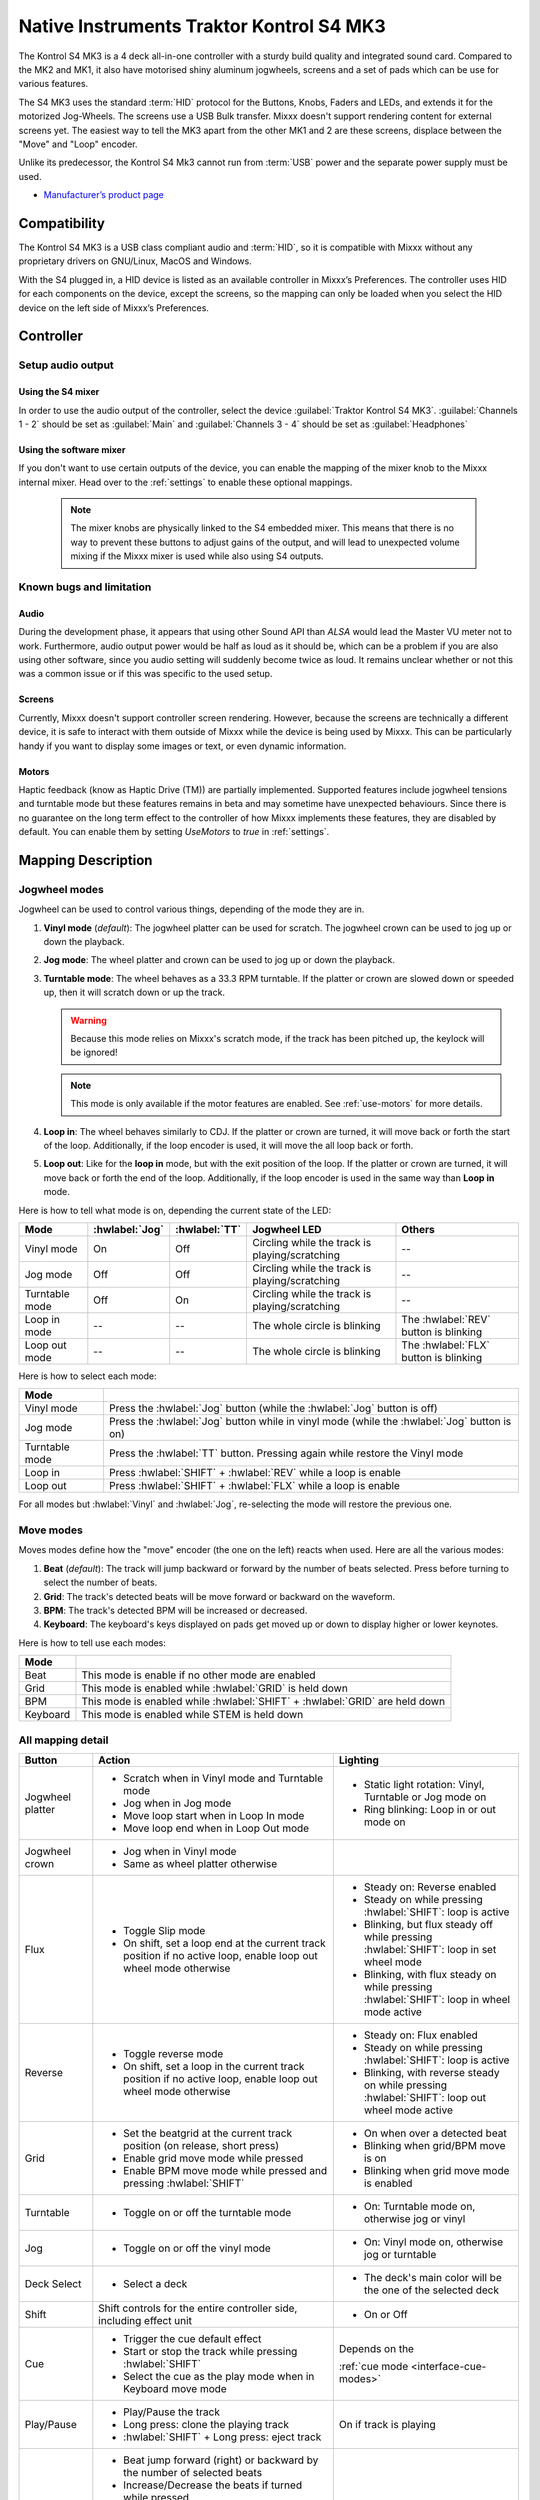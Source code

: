 Native Instruments Traktor Kontrol S4 MK3
=========================================

The Kontrol S4 MK3 is a 4 deck all-in-one controller with a sturdy build quality and integrated sound card.
Compared to the MK2 and MK1, it also have motorised shiny aluminum jogwheels, screens and a set of pads which can be use for
various features.

The S4 MK3 uses the standard :term:`HID` protocol for the Buttons, Knobs, Faders and LEDs, and extends it for the motorized Jog-Wheels.
The screens use a USB Bulk transfer. Mixxx doesn't support rendering content for external screens yet.
The easiest way to tell the MK3 apart from the other MK1 and 2 are these screens, displace between the "Move" and "Loop" encoder.

Unlike its predecessor, the Kontrol S4 Mk3 cannot run from :term:`USB` power and the separate power supply must be used.

-  `Manufacturer’s product page <https://www.native-instruments.com/en/products/traktor/dj-controllers/traktor-kontrol-s4/>`__

.. versionadded:: 2.4

Compatibility
-------------

The Kontrol S4 MK3 is a USB class compliant audio and :term:`HID`, so it is compatible with Mixxx without any proprietary drivers on GNU/Linux, MacOS and Windows.

With the S4 plugged in, a HID device is listed as an available controller in Mixxx’s Preferences.
The controller uses HID for each components on the device, except the screens, so the mapping can only be loaded when you select the HID device on the left side of Mixxx’s Preferences.

Controller
-------------

Setup audio output
~~~~~~~~~~~~~~~~~~

Using the S4 mixer
^^^^^^^^^^^^^^^^^^

In order to use the audio output of the controller, select the device :guilabel:`Traktor Kontrol S4 MK3`. :guilabel:`Channels 1 - 2` should be set as :guilabel:`Main` and :guilabel:`Channels 3 - 4` should be set as :guilabel:`Headphones`

Using the software mixer
^^^^^^^^^^^^^^^^^^^^^^^^

If you don't want to use certain outputs of the device, you can enable the mapping of the mixer knob to the Mixxx internal mixer. Head over to the :ref:`settings` to enable these optional mappings.

   .. note:: The mixer knobs are physically linked to the S4 embedded mixer. This means that there is no way to prevent these buttons to adjust gains of the output, and will lead to unexpected volume mixing if the Mixxx mixer is used while also using S4 outputs.


Known bugs and limitation
~~~~~~~~~~~~~~~~~~~~~~~~~

Audio
^^^^^

During the development phase, it appears that using other Sound API than `ALSA` would lead the Master VU meter not to work. Furthermore, audio output power would be half as loud as it should
be, which can be a problem if you are also using other software, since you audio setting will suddenly become twice as loud. It remains unclear whether or not this was a common issue or if
this was specific to the used setup.

Screens
^^^^^^^

Currently, Mixxx doesn't support controller screen rendering. However, because the screens are technically a different device, it is safe to interact with them outside of Mixxx while
the device is being used by Mixxx. This can be particularly handy if you want to display some images or text, or even dynamic information.

.. _use-motors:

Motors
^^^^^^

Haptic feedback (know as Haptic Drive (TM)) are partially implemented. Supported features include jogwheel tensions and turntable mode but these features remains in beta and
may sometime have unexpected behaviours. Since there is no guarantee on the long term effect to the controller of how Mixxx implements these features, they are disabled by default.
You can enable them by setting `UseMotors` to `true` in :ref:`settings`.


Mapping Description
-------------------

.. _jogwheel-modes:

Jogwheel modes
~~~~~~~~~~~~~~

Jogwheel can be used to control various things, depending of the mode they are in.

1. **Vinyl mode** (*default*): The jogwheel platter can be used for scratch. The jogwheel crown can be used to jog up or down the playback.
2. **Jog mode**: The wheel platter and crown can be used to jog up or down the playback.
3. **Turntable mode**: The wheel behaves as a 33.3 RPM turntable. If the platter or crown are slowed down or speeded up, then it will scratch down or up the track.

   .. warning:: Because this mode relies on Mixxx's scratch mode, if the track has been pitched up, the keylock will be ignored!

   .. note:: This mode is only available if the motor features are enabled. See :ref:`use-motors` for more details.

4. **Loop in**: The wheel behaves similarly to CDJ. If the platter or crown are turned, it will move back or forth the start of the loop. Additionally, if the loop encoder is used, it will move the all loop back or forth.
5. **Loop out**: Like for the **loop in** mode, but with the exit position of the loop. If the platter or crown are turned, it will move back or forth the end of the loop. Additionally, if the loop encoder is used in the same way than **Loop in** mode.

Here is how to tell what mode is on, depending the current state of the LED:

+----------------+----------------+---------------+------------------------------------------------+-----------------------------------------+
| Mode           | :hwlabel:`Jog` | :hwlabel:`TT` | Jogwheel LED                                   | Others                                  |
+================+================+===============+================================================+=========================================+
| Vinyl mode     | On             | Off           | Circling while the track is playing/scratching | --                                      |
+----------------+----------------+---------------+------------------------------------------------+-----------------------------------------+
| Jog mode       | Off            | Off           | Circling while the track is playing/scratching | --                                      |
+----------------+----------------+---------------+------------------------------------------------+-----------------------------------------+
| Turntable mode | Off            | On            | Circling while the track is playing/scratching | --                                      |
+----------------+----------------+---------------+------------------------------------------------+-----------------------------------------+
| Loop in mode   | --             | --            | The whole circle is blinking                   | The :hwlabel:`REV` button is blinking   |
+----------------+----------------+---------------+------------------------------------------------+-----------------------------------------+
| Loop out mode  | --             | --            | The whole circle is blinking                   | The :hwlabel:`FLX` button is blinking   |
+----------------+----------------+---------------+------------------------------------------------+-----------------------------------------+

Here is how to select each mode:

+----------------+---------------------------------------------------------------------------------------------+
| Mode           |                                                                                             |
+================+=============================================================================================+
| Vinyl mode     | Press the :hwlabel:`Jog` button (while the :hwlabel:`Jog` button is off)                    |
+----------------+---------------------------------------------------------------------------------------------+
| Jog mode       | Press the :hwlabel:`Jog` button while in vinyl mode (while the :hwlabel:`Jog` button is on) |
+----------------+---------------------------------------------------------------------------------------------+
| Turntable mode | Press the :hwlabel:`TT` button. Pressing again while restore the Vinyl mode                 |
+----------------+---------------------------------------------------------------------------------------------+
| Loop in        | Press :hwlabel:`SHIFT` + :hwlabel:`REV` while a loop is enable                              |
+----------------+---------------------------------------------------------------------------------------------+
| Loop out       | Press :hwlabel:`SHIFT` + :hwlabel:`FLX` while a loop is enable                              |
+----------------+---------------------------------------------------------------------------------------------+

For all modes but :hwlabel:`Vinyl` and :hwlabel:`Jog`, re-selecting the mode will restore the previous one.


Move modes
~~~~~~~~~~

Moves modes define how the "move" encoder (the one on the left) reacts when used. Here are all the various modes:

1. **Beat** (*default*): The track will jump backward or forward by the number of beats selected. Press before turning to select the number of beats.
2. **Grid**: The track's detected beats will be move forward or backward on the waveform.
3. **BPM**: The track's detected BPM will be increased or decreased.
4. **Keyboard**: The keyboard's keys displayed on pads get moved up or down to display higher or lower keynotes.

Here is how to tell use each modes:

+----------+---------------------------------------------------------------------+
| Mode     |                                                                     |
+==========+=====================================================================+
| Beat     | This mode is enable if no other mode are enabled                    |
+----------+---------------------------------------------------------------------+
| Grid     | This mode is enabled while :hwlabel:`GRID` is held down             |
+----------+---------------------------------------------------------------------+
| BPM      | This mode is enabled while :hwlabel:`SHIFT` + :hwlabel:`GRID` are   |
|          | held down                                                           |
+----------+---------------------------------------------------------------------+
| Keyboard | This mode is enabled while STEM is held down                        |
+----------+---------------------------------------------------------------------+

All mapping detail
~~~~~~~~~~~~~~~~~~

+------------------+------------------------------------------------------------------+------------------------------------------+
| Button           | Action                                                           | Lighting                                 |
+==================+==================================================================+==========================================+
| Jogwheel platter | - Scratch when in Vinyl mode and Turntable mode                  | - Static light rotation: Vinyl,          |
|                  | - Jog when in Jog mode                                           |   Turntable or Jog mode on               |
|                  | - Move loop start when in Loop In mode                           | - Ring blinking: Loop in or out mode on  |
|                  | - Move loop end when in Loop Out mode                            |                                          |
+------------------+------------------------------------------------------------------+------------------------------------------+
| Jogwheel crown   | - Jog when in Vinyl mode                                         |                                          |
|                  | - Same as wheel platter otherwise                                |                                          |
+------------------+------------------------------------------------------------------+------------------------------------------+
| Flux             | - Toggle Slip mode                                               | - Steady on: Reverse                     |
|                  | - On shift, set a loop end at the current track position if no   |   enabled                                |
|                  |   active loop, enable loop out wheel mode otherwise              | - Steady on while pressing               |
|                  |                                                                  |   :hwlabel:`SHIFT`: loop is active       |
|                  |                                                                  | - Blinking, but flux steady off while    |
|                  |                                                                  |   pressing :hwlabel:`SHIFT`: loop in set |
|                  |                                                                  |   wheel mode                             |
|                  |                                                                  | - Blinking, with flux steady on while    |
|                  |                                                                  |   pressing :hwlabel:`SHIFT`: loop in     |
|                  |                                                                  |   wheel mode active                      |
+------------------+------------------------------------------------------------------+------------------------------------------+
| Reverse          | - Toggle reverse mode                                            | - Steady on: Flux                        |
|                  | - On shift, set a loop in the current track position if no active|   enabled                                |
|                  |   loop, enable loop out wheel mode otherwise                     | - Steady on while pressing               |
|                  |                                                                  |   :hwlabel:`SHIFT`: loop is active       |
|                  |                                                                  | - Blinking, with reverse steady on       |
|                  |                                                                  |   while pressing :hwlabel:`SHIFT`: loop  |
|                  |                                                                  |   out wheel mode active                  |
+------------------+------------------------------------------------------------------+------------------------------------------+
| Grid             | - Set the beatgrid at the current track position (on release,    | - On when over a detected beat           |
|                  |   short press)                                                   | - Blinking when grid/BPM move is on      |
|                  | - Enable grid move mode while pressed                            | - Blinking when grid move mode is        |
|                  | - Enable BPM move mode while pressed and pressing                |   enabled                                |
|                  |   :hwlabel:`SHIFT`                                               |                                          |
+------------------+------------------------------------------------------------------+------------------------------------------+
| Turntable        | - Toggle on or off the turntable mode                            | - On: Turntable mode on, otherwise jog   |
|                  |                                                                  |   or vinyl                               |
+------------------+------------------------------------------------------------------+------------------------------------------+
| Jog              | - Toggle on or off the vinyl mode                                | - On: Vinyl mode on, otherwise jog or    |
|                  |                                                                  |   turntable                              |
+------------------+------------------------------------------------------------------+------------------------------------------+
| Deck Select      | - Select a deck                                                  | - The deck's main color will be the one  |
|                  |                                                                  |   of the selected deck                   |
+------------------+------------------------------------------------------------------+------------------------------------------+
| Shift            | Shift controls for the entire controller side, including effect  | - On or Off                              |
|                  | unit                                                             |                                          |
+------------------+------------------------------------------------------------------+------------------------------------------+
| Cue              | - Trigger the cue default effect                                 | Depends on the                           |
|                  | - Start or stop the track while pressing :hwlabel:`SHIFT`        |                                          |
|                  | - Select the cue as the play mode when in Keyboard move mode     | :ref:`cue mode <interface-cue-modes>`    |
+------------------+------------------------------------------------------------------+------------------------------------------+
| Play/Pause       | - Play/Pause the track                                           | On if track is playing                   |
|                  | - Long press: clone the playing track                            |                                          |
|                  | - :hwlabel:`SHIFT` + Long press: eject track                     |                                          |
+------------------+------------------------------------------------------------------+------------------------------------------+
| Move             | - Beat jump forward (right) or backward by the number of         |                                          |
|                  |   selected beats                                                 |                                          |
|                  | - Increase/Decrease the beats if turned while pressed            |                                          |
|                  | - Increase/decrease pitch when pressing :hwlabel:`SHIFT`         |                                          |
|                  | - Move backward/forward the grid when in grid move mode          |                                          |
|                  | - Increase/decrease BPM when in BPM move mode                    |                                          |
|                  | - Move down/up the keyboard notes when in keyboard move mode     |                                          |
+------------------+------------------------------------------------------------------+------------------------------------------+
| Loop             | - Enable/disable loop when pressed                               |                                          |
|                  | - Reactivate exited loop/exit loop when pressed and shifted      |                                          |
|                  | - Halve/double the loop size                                     |                                          |
|                  | - Move 1 beat backward/forward when shifted                      |                                          |
|                  | - On loop in/out wheel mode: move the loop with precision, left  |                                          |
|                  |   precision if shifted                                           |                                          |
+------------------+------------------------------------------------------------------+------------------------------------------+
| Master           | - Make the current deck sync leader (on release)                 | - Steady on: the deck is sync leader     |
|                  | - Long press: Enabled/disable full range tempo fader             | - Blinking: the tempo fader is in full   |
|                  |                                                                  |   range                                  |
+------------------+------------------------------------------------------------------+------------------------------------------+
| Sync             | - Toggle the sync mode (on release)                              | - On while no shift: Sync is on          |
|                  | - Toggle the keylock (on release)                                | - On while shift: Keylock is on          |
|                  | - Long press: copy the BPM of the other deck                     |                                          |
|                  | - :hwlabel:`SHIFT` + Long press: copy the key of the other deck  |                                          |
+------------------+------------------------------------------------------------------+------------------------------------------+
| Tempo fader      | While change the tempo only of the left indicator is either off  | Deck color: default track speed          |
|                  | or of the color of the deck.                                     | Green: out of sync (down)                |
|                  |                                                                  | Green: out of sync (up)                  |
|                  | - If green, it means the fader is out of sync with the software, |                                          |
|                  |   bringing it down will eventually catch up.                     |                                          |
|                  | - If white, it means the fader is out of sync with the software, |                                          |
|                  |   bringing it up will eventually catch up.                       |                                          |
+------------------+------------------------------------------------------------------+------------------------------------------+
| Hotcues          | - Toggle the hotcues page                                        | - Deck color with dim off: Current page  |
|                  | - Shift: toggle the second hotcue page                           |   isn't related to hotcue                |
|                  |                                                                  | - Deck color with dim on: page 1 of      |
|                  |                                                                  |   hotcue                                 |
|                  |                                                                  | - White: page 2 of hotcue                |
+------------------+------------------------------------------------------------------+------------------------------------------+
| Rec              | Currently unused                                                                                            |
+------------------+------------------------------------------------------------------+------------------------------------------+
| Sampler          | - Toggle the sampler page and display samplers on the Using      | - Off: Current page isn't related to     |
|                  |                                                                  |   sampler                                |
|                  |                                                                  | - On: sampler page is active             |
+------------------+------------------------------------------------------------------+------------------------------------------+
| Mute             | Currently unused                                                                                            |
+------------------+------------------------------------------------------------------+------------------------------------------+
| Stems            | - Toggle the keyboard (on release) while press: enable keyboard  | - Deck color with dim off: Current page  |
|                  |   move mode                                                      |   isn't related to keyboard              |
|                  |                                                                  | - Deck color with dim on: Keyboard       |
|                  |                                                                  |   active                                 |
|                  |                                                                  | - Green: keyboard play mode active       |
+------------------+------------------------------------------------------------------+------------------------------------------+
| Pads             | - While in hotcue:                                               | - In hotcue: color of the cue            |
|                  |                                                                  | - In Sampler: Dim on, sample is playing  |
|                  |   - press will activate                                          |   dim off sampler is stopped,            |
|                  |   - :hwlabel:`SHIFT` + press will delete                         |   off no sampler loaded                  |
|                  |                                                                  | - In keyboard: keyboard color on each    |
|                  | - While in sample:                                               |   note, if Dim on, currently             |
|                  |                                                                  |   active note                            |
|                  |   - press will play (load selected track if none are)            | - In Beatloop roll: brighter means a     |
|                  |   - :hwlabel:`SHIFT` + press will stop (if playing) or eject     |   loop roll is active with the given     |
|                  |                                                                  |   size                                   |
|                  | - While in keyboard:                                             |                                          |
|                  |                                                                  |                                          |
|                  |   - will set the key to the selected note                        |                                          |
|                  |   - will play from the cue if in keyboard play mode              |                                          |
|                  |                                                                  |                                          |
|                  | - While in beatloop roll mode:                                   |                                          |
|                  |                                                                  |                                          |
|                  | - Will activate a beatloop roll of 1/16, 1/8, 1/4 , 1/2, 1,      |                                          |
|                  |   2, 4 and 8 beats, or custom size if you have changed           |                                          |
|                  |   `BeatLoopRolls` in :ref:`settings`                             |                                          |
+------------------+------------------------------------------------------------------+------------------------------------------+
| FX 1st knob      | - Master volume/mix of the unit                                  |                                          |
+------------------+------------------------------------------------------------------+------------------------------------------+
| FX 2nd knob      | - Meta arg of the first selected effect                          |                                          |
|                  | - First arg of the focused effect in effect focus mode           |                                          |
+------------------+------------------------------------------------------------------+------------------------------------------+
| FX 3rd knob      | - Meta arg of the second selected effect                         |                                          |
|                  | - Second arg of the focused effect in effect focus mode          |                                          |
+------------------+------------------------------------------------------------------+------------------------------------------+
| FX 4th knob      | - Meta arg of the third selected effect                          |                                          |
|                  | - Third arg of the focused effect in effect focus mode           |                                          |
+------------------+------------------------------------------------------------------+------------------------------------------+
| FX 1st button    | - Trigger all effect                                             | - On if all effect are off and not       |
|                  | - Trigger all effect                                             |   pressing :hwlabel:`SHIFT`              |
|                  | - Assign/de-assign effect to master while pressing               | - On when effect is attached to master   |
|                  |   :hwlabel:`SHIFT` and no focused effect                         |   and pressing :hwlabel:`SHIFT`          |
|                  | - Exit focused mode while pressing :hwlabel:`SHIFT` and          | - Blinking in effect focused mode        |
|                  |   focused effect                                                 | - Blinking in effect focused mode        |
+------------------+------------------------------------------------------------------+------------------------------------------+
| FX 2nd button    | - Toggle (short press) or trigger (long press) third effect      | - On if effect is active and no focused  |
|                  |   if not focused effect or if pressing :hwlabel:`SHIFT`          |   effect or if pressing :hwlabel:`SHIFT` |
|                  | - Toggle first arg (short press) or trigger first arg            | - On if focused effect parameter is      |
|                  |   (long press) of the focus effect if any                        |   enable                                 |
|                  | - Switch to next effect available if no focus effect and         |                                          |
|                  |   :hwlabel:`SHIFT`                                               |                                          |
+------------------+------------------------------------------------------------------+------------------------------------------+
| FX 3rd button    | - Toggle (short press) or trigger (long press) third effect      | - On if effect is active and no focused  |
|                  |   if not focused effect or if pressing :hwlabel:`SHIFT`          |   effect or if pressing :hwlabel:`SHIFT` |
|                  | - Toggle second arg (short press) or trigger second arg          | - On if focused effect parameter is      |
|                  |   (long press) of the focus effect if any                        |   enable                                 |
|                  | - Switch to next effect available if no focus effect and         |                                          |
|                  |   :hwlabel:`SHIFT`                                               |                                          |
+------------------+------------------------------------------------------------------+------------------------------------------+
| FX 4th button    | - Toggle (short press) or trigger (long press) third effect      | - On if effect is active and no focused  |
|                  |   if not focused effect or if pressing :hwlabel:`SHIFT`          |   effect or if pressing :hwlabel:`SHIFT` |
|                  | - Toggle (short press) or trigger (long press) third arg         | - On if focused effect parameter is      |
|                  |   on the focus effect if any                                     |   enable                                 |
|                  | - Switch to next effect available if no focus effect and         |                                          |
|                  |   :hwlabel:`SHIFT`                                               |                                          |
+------------------+------------------------------------------------------------------+------------------------------------------+
| Library knob     | - Move up/down in tracklist                                      |                                          |
|                  | - Move up/down in tree structure while shifted                   |                                          |
|                  | - Move up/down in the context menu if playlist button is pressed |                                          |
|                  | - Zoom in/out the waveform when in grid move mode                |                                          |
|                  | - Beatjump by 16 beats backward/forward if a track is being      |                                          |
|                  |   previewed using the button                                     |                                          |
|                  | - Star down/up the currently playing track while pressing the    |                                          |
|                  |   star button                                                    |                                          |
|                  | - Sort by next/previous column while pressing the view button    |                                          |
|                  | - Expand the context-manu item when pressed while pressing the   |                                          |
|                  |   playlist button                                                |                                          |
|                  | - Load track when pressed or expand/collapse tree node when      |                                          |
|                  |   shifted (if view button is not pressed)                        |                                          |
|                  | - Inverse the column sorting if view button is pressed           |                                          |
+------------------+------------------------------------------------------------------+------------------------------------------+
| Preview button   | Preview the currently selected track while pressed               |                                          |
+------------------+------------------------------------------------------------------+------------------------------------------+
| Star button      | Change the selected track color on short press (next color, or   |                                          |
|                  | previous if shifted)                                             |                                          |
+------------------+------------------------------------------------------------------+------------------------------------------+
| Playlist button  | Open or close a context menu for the currently selected track    | On if there is a context-menu open, off  |
|                  |                                                                  | otherwise                                |
+------------------+------------------------------------------------------------------+------------------------------------------+
| Mixer FX button  | Toggle third effect (short press) or trigger third effect        | - Dim on if the effect is active         |
|                  | (long press) or assign the quick effect                          |                                          |
|                  | of FX select buttons are pressed                                 |                                          |
+------------------+------------------------------------------------------------------+------------------------------------------+
| FX Select        | Apply effect to all deck on release, if no mixer FX button have  |                                          |
| button           | been pressed                                                     |                                          |
+------------------+------------------------------------------------------------------+------------------------------------------+
| Ext              | Apply the current gain as default. This will reset the gain knob.|                                          |
+------------------+------------------------------------------------------------------+------------------------------------------+
| Master           | If enabled in the :ref:`settings`, change the main gain          |                                          |
+------------------+------------------------------------------------------------------+------------------------------------------+
| Booth            | If enabled in the :ref:`settings`, change the booth gain         |                                          |
+------------------+------------------------------------------------------------------+------------------------------------------+
| Cue              | If enabled in the :ref:`settings`, adjust the headphone mix      |                                          |
+------------------+------------------------------------------------------------------+------------------------------------------+
| Headphone volume | If using Mixxx internal mixer, change the headphone gain         |                                          |
+------------------+------------------------------------------------------------------+------------------------------------------+


Looping
^^^^^^^

================================================================ ==============================================================================
Control                                                          Description
================================================================ ==============================================================================
Right Encoder (turn)                                             Double/halve loop size.
Right Encoder (press)                                            Activate/exit loop of set size from current position
:hwlabel:`SHIFT` + :hwlabel:`REV` (while no loops are enabled)   Set the loop in point. This will reset the loop out point as well.
:hwlabel:`SHIFT` + :hwlabel:`REV` (while a loop is enabled)      Toggle the loop in jogwheel mode. See :ref:`jogwheel-modes` for more details.
:hwlabel:`SHIFT` + :hwlabel:`FLX` (while no loops are enabled)   Set the loop out point.
:hwlabel:`SHIFT` + :hwlabel:`FLX` (while a loop is enabled)      Toggle the loop out jogwheel mode. See :ref:`jogwheel-modes` for more details.
================================================================ ==============================================================================

.. _settings:

Mapping options
---------------


There are various option that can be used to change some behavior:

============================================================================================== =========================================== ================================================================================================================= ===================================================================================== ================================================================================================================================================================================================================
Setting                                                                                        Variable value                              Default                                                                                                           Range                                                                                 Description
============================================================================================== =========================================== ================================================================================================================= ===================================================================================== ================================================================================================================================================================================================================
Deck colors                                                                                    `DeckColors`                                LEDColors.red,LEDColors.blue,LEDColors.yellow, LEDColors.purple                                                   **All colors as defined in _LedColors_. Must be four color, separated by a comma**    Define the leading colors for each decks. Note that some buttons have only one color
Sortable column in the library                                                                 `LibrarySortableColumns`                    LibraryColumns.Artist, LibraryColumns.Title, LibraryColumns.BPM, LibraryColumns.Key, LibraryColumns.DatetimeAdded **All values defined in** `the Mixxx control documentation`_ **separated by a comma** Define the list of columns on which it possible to sort the library using the library encoder and the view button
Loop In/Out jogwheel sensitivity                                                               `LoopWheelMoveFactor`                       50                                                                                                                -500..500 (Recommended)                                                               Define the sensitivity when moving the loop start or end point using the loop jogwheel mode. Negative value will reverse the order
Loop encoder sensitivity                                                                       `LoopEncoderMoveFactor`                     500                                                                                                               -3000..3000 (Recommended)                                                             Define the sensitivity when moving the loop with the encoder when using the loop jogwheel mode. Negative value will reverse the order
Loop encoder sensitivity (Shifted)                                                             `LoopEncoderShiftMoveFactor`                2500                                                                                                              -5000..5000 (Recommended)                                                             Define the sensitivity when moving the loop with :hwlabel:`SHIFT` + the encoder when using the loop jogwheel mode. Negative value will reverse the order
Color of the tempo led when on low takeover                                                    `TempoFaderSoftTakeoverColorLow`            LEDColors.white                                                                                                   **All colors as defined on line 19**                                                  Define the color of tempo LED when the tempo fader is out of sync, and the actual value is less than on the controller
Color of the tempo led when on high takeover                                                   `TempoFaderSoftTakeoverColorHigh`           LEDColors.green                                                                                                   **All colors as defined on line 19**                                                  Define the color of tempo LED when the tempo fader is out of sync, and the actual value is more than on the controller
Keep transport and play button dimmed when off                                                 `InactiveLightsAlwaysBacklit`               true                                                                                                              true/false                                                                            Having this setting on will keep LED always dimmed, even when off, although they may not have a matching color with the deck's color
Keep the unselected deck button off rather than show its deck color                            `DeckSelectAlwaysBacklit`                   true                                                                                                              true/false                                                                            Having this setting on will keep the LED of the unselected deck dimmed instead of off.
Keylock on :hwlabel:`SHIFT` + :hwlabel:`MASTER` instead of :hwlabel:`SHIFT` + :hwlabel:`SYNC`  `UseKeylockOnMaster`                        false                                                                                                             true/false                                                                            Use :hwlabel:`SHIFT` + :hwlabel:`MASTER` to toggle the keylock instead of :hwlabel:`SHIFT` + :hwlabel:`SYNC`
Make the :hwlabel:`grid` button blink when over a detected beat                                `GridButtonBlinkOverBeat`                   false                                                                                                             true/false                                                                            Make the :hwlabel:`GRID` button blinking when the playback goes over a detected beat
Make the jogwheel ring blink when the track playing is near the end                            `WheelLedBlinkOnTrackEnd`                   true                                                                                                              true/false                                                                            The jogwheel LED ring will start blinking when a track is near the end. The end section can be defined in :menuselection:`Preferences --> Waveforms --> End of track warning`
Use the mixer to control input when using :hwlabel:`SHIFT`                                     `MixerControlsMixAuxOnShift`                false                                                                                                             true/false                                                                            Make the :hwlabel:`GRID` button blinking when the playback goes over a detected beat
Number of samples used for jogwheel speed                                                      `WheelSpeedSample`                          3                                                                                                                 1..50                                                                                 Number of samples used to determine the jogwheel movement. A higher value will increase precision but latency too, and vice-versa
Replace the sampler tab by a beatloop roll tab                                                 `UseBeatloopRollInsteadOfSampler`           false                                                                                                             true/false                                                                            Replace the sample tab as well of the sample feature with 8 beatloop roll
Define the predefined size to use for the beatloop tab                                         `BeatLoopRolls`                             1/16,1/8,1/4,1/2,1,2,4,8                                                                                          eight number in range 1/32..512                                                       Define the size of loops of each pad, from left to right, starting from the top row.
Use the two last tab as loop half/double buttons in the beatloop tab                           `AddLoopHalveAndDoubleOnBeatloopRollTab`    true                                                                                                              true/false                                                                            Use the last two pad from the bottom row as loop half and loop double. These can be used to interact with beatloop roll and normal loop.
Jogwheel speed (in turntable mode, as well as LED indicator)                                   `BaseRevolutionsPerMinute`                  33 + 1/3                                                                                                          33+1/3, 45 (Recommended)                                                              The turntable mode defines how fast the jogwheel turns (if on) as well as the LED, and the overall jogwheel sensitivity. It is recommended to keep either 33 + 1/3 or 45 as a value
Whether or not to use haptic feedback features                                                 `UseMotors`                                 false                                                                                                             true/false                                                                            Whether or not to use haptic feedback features. This is a beta feature, some of them may be unstable.
Map the mixer :hwlabel:`Master` knob to the Mixxx internal mixer                               `SoftwareMixerMain`                         false                                                                                                             true/false                                                                            When enabled, the Master knob will drive the Main gain of the Mixxx internal mixer as well as the hardware built-in mixer in the device.
Map the mixer :hwlabel:`Booth` knob to the Mixxx internal mixer                                `SoftwareMixerBooth`                        false                                                                                                             true/false                                                                            When enabled, the Booth knob will drive the Booth gain of the Mixxx internal mixer as well as the hardware built-in mixer in the device.
Map the mixer headphone knobs  :hwlabel:`VOL` and :hwlabel:`MIX` to the Mixxx internal mixer   `SoftwareMixerHeadphone`                    false                                                                                                             true/false                                                                            When enabled, the headphone knobs will drive the headphone controls of the Mixxx internal mixer as well as the hardware built-in mixer in the device.
Default Pad Layout                                                                             `DefaultPadLayout`                          default                                                                                                           default,hotcue,samplerBeatloop,keyboard                                               Define the default layout used for the pads.
============================================================================================== =========================================== ================================================================================================================= ===================================================================================== ================================================================================================================================================================================================================

.. _the Mixxx control documentation: https://manual.mixxx.org/latest/en/chapters/appendix/mixxx_controls.html#control-[Library]-sort_column

This settings are only useful if you are using haptic feedback features

================================================================ =========================================== ============== ============================================== ==========================================================================================================================================================
Setting                                                          Variable value                              Default        Range                                          Description
================================================================ =========================================== ============== ============================================== ==========================================================================================================================================================
Number of samples used for jogwheel speed in turntable mode      `TurnTableSpeedSample`                      20             1..50                                          Number of samples used to determine the jogwheel movement when the turntable is on. A higher value will increase precision but latency too, and vice-versa
Define the tension of the jogwheel                               `TightnessFactor`                           0.5            0..1.0                                         Define the jogwheel tension. 0 makes it very tight while 1 makes it very loose
Define how much force can the jogwheel use                       `MaxWheelForce`                             25000          10000..30000 (Recommended, can go up to 60000) Define how much resistance can the wheel use when its rotation is held
================================================================ =========================================== ============== ============================================== ==========================================================================================================================================================

Changing settings
~~~~~~~~~~~~~~~~~

Mixxx 2.4
^^^^^^^^^

Making these changes is still a little awkward, this will be much easier to do starting in Mixxx 2.5.
For now you’ll have to make a small change to the mapping script file. Don’t worry, the actual edit only involves replacing a single word in a text file.

1. Open Mixxx Preferences and select the Kontrol S4 in the side list.
2. Select :file:`Traktor-Kontrol-S4-MK3-hid-scripts.js`.
3. Click :guilabel:`Open Selected File`.
4. Either the file should open in an editor, or you should see a file browser window with that file selected. If you see a file browser, right click the file and select an option to edit it.
5. Starting from the block entitled `USER CONFIGURABLE SETTINGS`, there should be configurable options.



Mixxx 2.5+
^^^^^^^^^^

Settings can be edited in the preference windows, under :guilabel:`Preferences` > :guilabel:`Controllers` > :guilabel:`Traktor Kontrol S4 MK3 ...`.
